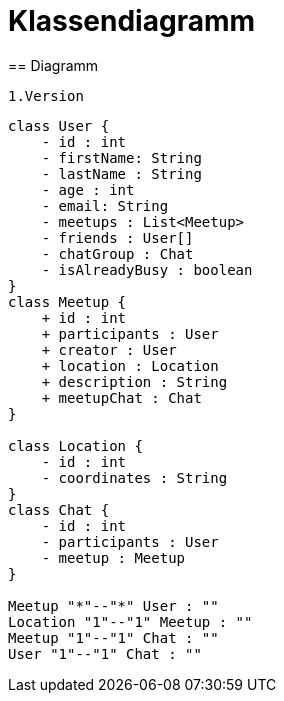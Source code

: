 = Klassendiagramm
== Diagramm

 1.Version

[plantuml, target=diagram-classes, format=png]
....
class User {
    - id : int
    - firstName: String
    - lastName : String
    - age : int
    - email: String
    - meetups : List<Meetup>
    - friends : User[]
    - chatGroup : Chat
    - isAlreadyBusy : boolean
}
class Meetup {
    + id : int
    + participants : User
    + creator : User
    + location : Location
    + description : String
    + meetupChat : Chat
}

class Location {
    - id : int
    - coordinates : String
}
class Chat {
    - id : int
    - participants : User
    - meetup : Meetup
}

Meetup "*"--"*" User : ""
Location "1"--"1" Meetup : ""
Meetup "1"--"1" Chat : ""
User "1"--"1" Chat : ""
....